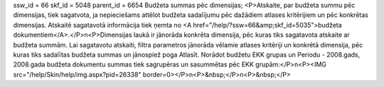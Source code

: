 ssw_id = 66skf_id = 5048parent_id = 6654Budžeta summas pēc dimensijas;<P>Atskaite, par budžeta summu pēc dimensijas, tiek sagatvota, ja nepieciešams attēlot budžeta sadalījumu pēc dažādiem atlases kritērijiem un pēc konkrētas dimensijas. Atskaitē sagatavotā informācija tiek ņemta no <A href="/help/?ssw=66&amp;skf_id=5035">budžeta dokumentiem</A>.</P>\n<P>Dimensijas laukā ir jānorāda konkrēta dimensija, pēc kuras tiks sagatavota atskaite ar budžeta summām. Lai sagatavotu atskaiti, filtra parametros jānorāda vēlamie atlases kritēriji un konkrētā dimensija, pēc kuras tiks sadalītas budžeta summas un jānospiež poga Atlasīt. Norādot budžetu EKK grupas un Periodu - 2008.gads, 2008.gada budžeta dokumentu summas tiek sagrupēras un sasummētas pēc EKK grupām:</P>\n<P><IMG src="/help/Skin/help/img.aspx?pid=26338" border=0></P>\n<P>&nbsp;</P>\n<P>&nbsp;</P>